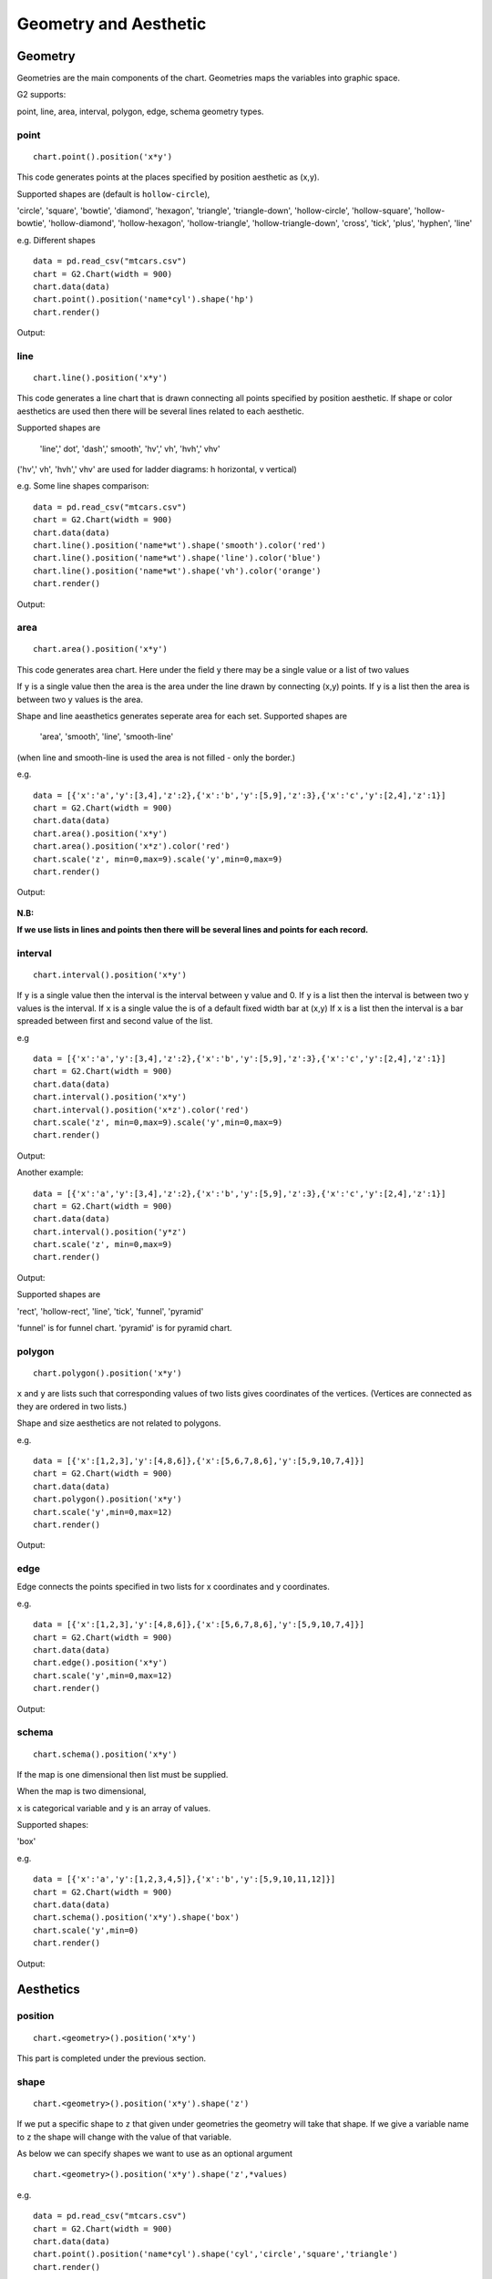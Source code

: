 Geometry and Aesthetic
########################

Geometry
==============

Geometries are the main components of the chart. Geometries maps the variables into graphic space.

G2 supports:

point, line, area, interval, polygon, edge, schema geometry types.

point
-------
::

    chart.point().position('x*y')

This code generates points at the places specified by position aesthetic as (x,y).

Supported shapes are (default is ``hollow-circle``),

'circle', 'square', 'bowtie', 'diamond', 'hexagon', 'triangle', 'triangle-down', 'hollow-circle', 'hollow-square',
'hollow-bowtie', 'hollow-diamond', 'hollow-hexagon', 'hollow-triangle', 'hollow-triangle-down', 'cross',
'tick', 'plus', 'hyphen', 'line'

e.g. Different shapes ::

    data = pd.read_csv("mtcars.csv")
    chart = G2.Chart(width = 900)
    chart.data(data)
    chart.point().position('name*cyl').shape('hp')
    chart.render()

Output:

.. image:: geom_charts/point_shapes.png


line
--------
::

    chart.line().position('x*y')


This code generates a line chart that is drawn connecting all points specified by position aesthetic. If shape or color
aesthetics are used then there will be several lines related to each aesthetic.

Supported shapes are

 'line',' dot', 'dash',' smooth', 'hv',' vh', 'hvh',' vhv'

('hv',' vh', 'hvh',' vhv' are used for ladder diagrams: h horizontal, v vertical)

e.g. Some line shapes comparison::


    data = pd.read_csv("mtcars.csv")
    chart = G2.Chart(width = 900)
    chart.data(data)
    chart.line().position('name*wt').shape('smooth').color('red')
    chart.line().position('name*wt').shape('line').color('blue')
    chart.line().position('name*wt').shape('vh').color('orange')
    chart.render()

Output:

    .. image:: geom_charts/line_shapes.png


area
-----------------
::

    chart.area().position('x*y')

This code generates area chart. Here under the field ``y`` there may be a single value or a list of two values

If ``y`` is a single value then the area is the area under the line drawn by connecting (x,y) points.
If ``y`` is a list then the area is between two y values is the area.



Shape and line aeasthetics generates seperate area for each set.
Supported shapes are

 'area', 'smooth', 'line', 'smooth-line'

(when line and smooth-line is used the area is not filled - only the border.)

e.g. ::

    data = [{'x':'a','y':[3,4],'z':2},{'x':'b','y':[5,9],'z':3},{'x':'c','y':[2,4],'z':1}]
    chart = G2.Chart(width = 900)
    chart.data(data)
    chart.area().position('x*y')
    chart.area().position('x*z').color('red')
    chart.scale('z', min=0,max=9).scale('y',min=0,max=9)
    chart.render()

Output:

    .. image:: geom_charts/area.png

**N.B:**

**If we use lists in lines and points then there will be several lines and points for each record.**

interval
-------------

::

    chart.interval().position('x*y')

If ``y`` is a single value then the interval is the interval between y value and 0.
If ``y`` is a list then the interval is between two y values is the interval.
If ``x`` is a single value the is of a default fixed width bar at (x,y)
If ``x`` is a list then the interval is a bar spreaded between first and second value of the list.

e.g ::

    data = [{'x':'a','y':[3,4],'z':2},{'x':'b','y':[5,9],'z':3},{'x':'c','y':[2,4],'z':1}]
    chart = G2.Chart(width = 900)
    chart.data(data)
    chart.interval().position('x*y')
    chart.interval().position('x*z').color('red')
    chart.scale('z', min=0,max=9).scale('y',min=0,max=9)
    chart.render()

Output:

.. image:: geom_charts/interval.png


Another example::

    data = [{'x':'a','y':[3,4],'z':2},{'x':'b','y':[5,9],'z':3},{'x':'c','y':[2,4],'z':1}]
    chart = G2.Chart(width = 900)
    chart.data(data)
    chart.interval().position('y*z')
    chart.scale('z', min=0,max=9)
    chart.render()

Output:

.. image:: geom_charts/interval_range.png

Supported shapes are 

'rect', 'hollow-rect', 'line', 'tick', 'funnel', 'pyramid'

'funnel' is for funnel chart.
'pyramid' is for pyramid chart.

polygon
-------------

::

    chart.polygon().position('x*y')

``x`` and ``y`` are lists such that corresponding values of two lists gives coordinates of the vertices.
(Vertices are connected as they are ordered in two lists.)

Shape and size aesthetics are not related to polygons.

e.g. ::

    data = [{'x':[1,2,3],'y':[4,8,6]},{'x':[5,6,7,8,6],'y':[5,9,10,7,4]}]
    chart = G2.Chart(width = 900)
    chart.data(data)
    chart.polygon().position('x*y')
    chart.scale('y',min=0,max=12)
    chart.render()

Output:

.. image:: geom_charts/polygon.png


edge
---------

Edge connects the points specified in two lists for x coordinates and y coordinates.

e.g. ::

    data = [{'x':[1,2,3],'y':[4,8,6]},{'x':[5,6,7,8,6],'y':[5,9,10,7,4]}]
    chart = G2.Chart(width = 900)
    chart.data(data)
    chart.edge().position('x*y')
    chart.scale('y',min=0,max=12)
    chart.render()

Output:

    .. image:: geom_charts/edge.png

schema
---------
::

    chart.schema().position('x*y')

If the map is one dimensional then list must be supplied.

When the map is two dimensional,

``x`` is categorical variable and ``y`` is an array of values.

Supported shapes:

'box'

e.g. ::

    data = [{'x':'a','y':[1,2,3,4,5]},{'x':'b','y':[5,9,10,11,12]}]
    chart = G2.Chart(width = 900)
    chart.data(data)
    chart.schema().position('x*y').shape('box')
    chart.scale('y',min=0)
    chart.render()

Output:

    .. image:: geom_charts/box.png


Aesthetics
=============

position
-----------

:: 

    chart.<geometry>().position('x*y')

This part is completed under the previous section.

shape
-----------

:: 

    chart.<geometry>().position('x*y').shape('z')

If we put a specific shape to ``z`` that given under geometries the geometry will take that shape. If we give a variable
name to ``z`` the shape will change with the value of that variable. 

As below we can specify shapes we want to use as an optional argument

:: 

    chart.<geometry>().position('x*y').shape('z',*values)

e.g. ::

    data = pd.read_csv("mtcars.csv")
    chart = G2.Chart(width = 900)
    chart.data(data)
    chart.point().position('name*cyl').shape('cyl','circle','square','triangle')
    chart.render()

Output:

.. image:: geom_charts/shapes.png



color
----------

::

    chart.<geometry>().position('x*y').color('z')

e.g. ::


    data = pd.read_csv("mtcars.csv")
    chart = G2.Chart(width = 900)
    chart.data(data)
    chart.interval().position('name*cyl').color('hp')
    chart.render()

.. image:: geom_charts/colors.png

or

::


    chart.<geometry>().position('x*y').color('z',*values)

e.g.::

    data = pd.read_csv("mtcars.csv")
    chart = G2.Chart(width = 900)
    chart.data(data)
    chart.interval().position('name*cyl').color('hp','red','blue','yellow')
    chart.render()

.. image:: geom_charts/color_range.png

The colour range is prepared by interpolation. Therefore if you put 'white' and 'black' you can get a greyscale chart.


::

    chart.<geometry>().position('x*y').color(color)


Here ``values`` are list of colors to be used and  ``color`` is a color if one color is used for complete geometry.



size
----------

::

    chart.<geometry>().position('x*y').size('z')

or

::

    chart.<geometry>().position('x,y').size(value)

The size can be changed according to a field or you can specify a definite value to the size.

.. image :: geom_charts/size.png


Another example::

    data = pd.read_csv("mtcars.csv")
    chart = G2.Chart(width = 900)
    chart.data(data)
    chart.scale('cyl', min=3,max=9)
    chart.line().position('name*cyl').size(5)
    chart.render()

Output:

.. image :: geom_charts/size_const.png

Label
=======

::

    chart.<geometry>().position('x*y').label('z')

e.g.::

    data = pd.read_csv("mtcars.csv")
    chart = G2.Chart(width = 900)
    chart.data(data)
    chart.point().position('mpg*hp').label('name')
    chart.render()

Output:

.. image :: geom_charts/label.png

You can see this label is little messy this can be handled this way::

    data = pd.read_csv("mtcars.csv")
    chart = G2.Chart(width = 900)
    chart.data(data)
    chart.point().position('mpg*hp').label('name',layout={"type":'fixed-overlap'})
    chart.render()

Output:

.. image :: geom_charts/label_overlap.png


``fixed-overlap`` remove some of the labels to make the graph clear. Use ``overlap`` to reposition colliding labels
without  removing any. 

Collision Handelling
=======================

Sometimes several parts of the graphs collides, that is to say locate in the overlapping positions.
We can fix this by ``adjust()``

There are several ``adjust`` types. ``stack`` to make colliding parts in a stack. ``dodge`` to present them
horizontally packed. ``jitter`` in point maps to show them as a cluster.

e.g. chart with Collision

.. image:: geom_charts/with_collisions.png

e.g. stacked chart::

    data = pd.read_csv("mtcars.csv")
    chart = G2.Chart(width = 900)
    chart.data(data)
    chart.interval().position('cyl*mpg').color('name').adjust('stack')
    chart.render()

Output:

.. image:: geom_charts/stacked.png

e.g. dodged chart::

    data = pd.read_csv("mtcars.csv")
    chart = G2.Chart(width = 900)
    chart.data(data)
    chart.scale('cyl',type='cat', values =[4,6,8])
    chart.interval().position('cyl*mpg').color('name').adjust('dodge')
    chart.render()

Output:

.. image:: geom_charts/dodged.png

e.g. jitter charts::

    data = pd.read_csv("mtcars.csv")
    chart = G2.Chart(width = 900)
    chart.data(data)
    chart.scale('cyl',type='cat', values =[4,6,8])
    chart.point().position('cyl*mpg').color('name').adjust('jitter')
    chart.render()

.. image:: geom_charts/jitter.png